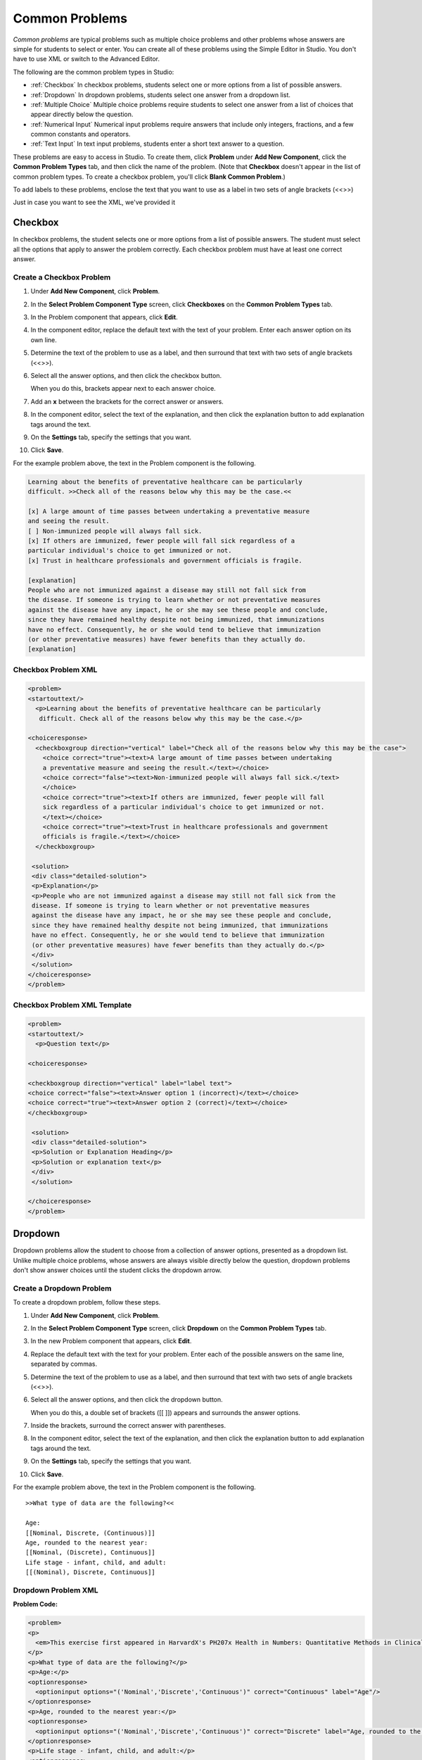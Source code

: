 .. _Common Problems:

############################
Common Problems
############################

*Common problems* are typical problems such as multiple choice problems
and other problems whose answers are simple for students to select or
enter. You can create all of these problems using the Simple Editor in
Studio. You don't have to use XML or switch to the Advanced Editor.

The following are the common problem types in Studio:

-  :ref:`Checkbox` In checkbox problems, students select one or more options
   from a list of possible answers.
-  :ref:`Dropdown` In dropdown problems, students select one answer from a
   dropdown list.
-  :ref:`Multiple Choice` Multiple choice problems require students to
   select one answer from a list of choices that appear directly below
   the question.
-  :ref:`Numerical Input` Numerical input problems require answers that
   include only integers, fractions, and a few common constants and
   operators.
-  :ref:`Text Input` In text input problems, students enter a short text
   answer to a question.

These problems are easy to access in Studio. To create them, click
**Problem** under **Add New Component**, click the **Common Problem
Types** tab, and then click the name of the problem. (Note that
**Checkbox** doesn't appear in the list of common problem types. To
create a checkbox problem, you'll click **Blank Common Problem**.)















To add labels to these problems, enclose the text that you want to use as a label in two sets of angle brackets (<<>>)



Just in case you want to see the XML, we've provided it


































.. _Checkbox:

*******************
Checkbox
*******************

In checkbox problems, the student selects one or more options from a
list of possible answers. The student must select all the options that
apply to answer the problem correctly. Each checkbox problem must have
at least one correct answer.

.. image:: Images/CheckboxExample.gif
 :alt: Image of a checkbox problem

==========================
Create a Checkbox Problem
==========================

#. Under **Add New Component**, click **Problem**.
#. In the **Select Problem Component Type** screen, click **Checkboxes** on the **Common Problem Types** tab.
#. In the Problem component that appears, click **Edit**.
#. In the component editor, replace the default text with the text of your 
   problem. Enter each answer option on its own line.
#. Determine the text of the problem to use as a label, and then surround that text with two sets of angle brackets (<<>>).
#. Select all the answer options, and then click the checkbox button. 

   .. image:: Images/ProbComponent_CheckboxIcon.gif
    :alt: Image of the checkbox button
   
   When you do this, brackets appear next to each answer choice.

#. Add an **x** between the brackets for the correct answer or answers.
#. In the component editor, select the text of the explanation, and then click the 
   explanation button to add explanation tags around the text.

   .. image:: Images/ProbCompButton_Explanation.gif
    :alt: Image of the explanation button

#. On the **Settings** tab, specify the settings that you want. 
#. Click **Save**.

For the example problem above, the text in the Problem component is the
following.

.. code-block:: xml

    Learning about the benefits of preventative healthcare can be particularly 
    difficult. >>Check all of the reasons below why this may be the case.<<

    [x] A large amount of time passes between undertaking a preventative measure 
    and seeing the result. 
    [ ] Non-immunized people will always fall sick. 
    [x] If others are immunized, fewer people will fall sick regardless of a 
    particular individual's choice to get immunized or not. 
    [x] Trust in healthcare professionals and government officials is fragile. 

    [explanation]
    People who are not immunized against a disease may still not fall sick from 
    the disease. If someone is trying to learn whether or not preventative measures 
    against the disease have any impact, he or she may see these people and conclude, 
    since they have remained healthy despite not being immunized, that immunizations 
    have no effect. Consequently, he or she would tend to believe that immunization 
    (or other preventative measures) have fewer benefits than they actually do.
    [explanation]

==========================
Checkbox Problem XML
==========================

.. code-block:: xml

  <problem>
  <startouttext/>
    <p>Learning about the benefits of preventative healthcare can be particularly
     difficult. Check all of the reasons below why this may be the case.</p>

  <choiceresponse>
    <checkboxgroup direction="vertical" label="Check all of the reasons below why this may be the case">
      <choice correct="true"><text>A large amount of time passes between undertaking
      a preventative measure and seeing the result.</text></choice>
      <choice correct="false"><text>Non-immunized people will always fall sick.</text>
      </choice>
      <choice correct="true"><text>If others are immunized, fewer people will fall 
      sick regardless of a particular individual's choice to get immunized or not.
      </text></choice>
      <choice correct="true"><text>Trust in healthcare professionals and government 
      officials is fragile.</text></choice>
    </checkboxgroup>

   <solution>
   <div class="detailed-solution">
   <p>Explanation</p>
   <p>People who are not immunized against a disease may still not fall sick from the 
   disease. If someone is trying to learn whether or not preventative measures 
   against the disease have any impact, he or she may see these people and conclude, 
   since they have remained healthy despite not being immunized, that immunizations 
   have no effect. Consequently, he or she would tend to believe that immunization 
   (or other preventative measures) have fewer benefits than they actually do.</p>
   </div>
   </solution>
  </choiceresponse>
  </problem>


=============================
Checkbox Problem XML Template
=============================

.. code-block:: xml

  <problem>
  <startouttext/>
    <p>Question text</p>

  <choiceresponse>

  <checkboxgroup direction="vertical" label="label text">
  <choice correct="false"><text>Answer option 1 (incorrect)</text></choice>
  <choice correct="true"><text>Answer option 2 (correct)</text></choice>
  </checkboxgroup>

   <solution>
   <div class="detailed-solution">
   <p>Solution or Explanation Heading</p>
   <p>Solution or explanation text</p>
   </div>
   </solution>

  </choiceresponse>
  </problem>


.. _Dropdown:

*******************
Dropdown
*******************

Dropdown problems allow the student to choose from a collection of
answer options, presented as a dropdown list. Unlike multiple choice
problems, whose answers are always visible directly below the question,
dropdown problems don't show answer choices until the student clicks
the dropdown arrow.

.. image:: Images/DropdownExample.gif
 :alt: Image of a dropdown problem

==========================
Create a Dropdown Problem
==========================

To create a dropdown problem, follow these steps.

#. Under **Add New Component**, click **Problem**.
#. In the **Select Problem Component Type** screen, click
   **Dropdown** on the **Common Problem Types** tab.
#. In the new Problem component that appears, click **Edit**.
#. Replace the default text with the text for your problem. Enter each of the possible 
   answers on the same line, separated by commas.
#. Determine the text of the problem to use as a label, and then surround that text with two sets of angle brackets (<<>>).
#. Select all the answer options, and then click the dropdown button. 
      
   .. image:: Images/ProbCompButton_Dropdown.gif
    :alt: Image of the dropdown button
      
   When you do this, a double set of brackets ([[ ]]) appears and surrounds the 
   answer options.
      
#. Inside the brackets, surround the correct answer with parentheses.
#. In the component editor, select the text of the explanation, and then click the 
   explanation button to add explanation tags around the text.

   .. image:: Images/ProbCompButton_Explanation.gif
    :alt: Image of the explanation button

#. On the **Settings** tab, specify the settings that you want. 
#. Click **Save**.

For the example problem above, the text in the Problem component is the
following.

::

    >>What type of data are the following?<<

    Age:
    [[Nominal, Discrete, (Continuous)]]
    Age, rounded to the nearest year:
    [[Nominal, (Discrete), Continuous]]
    Life stage - infant, child, and adult:
    [[(Nominal), Discrete, Continuous]]

==========================
Dropdown Problem XML
==========================

**Problem Code:**

.. code-block:: xml

  <problem>
  <p>
    <em>This exercise first appeared in HarvardX's PH207x Health in Numbers: Quantitative Methods in Clinical &amp; Public Health Research course, fall 2012.</em>
  </p>
  <p>What type of data are the following?</p>
  <p>Age:</p>
  <optionresponse>
    <optioninput options="('Nominal','Discrete','Continuous')" correct="Continuous" label="Age"/>
  </optionresponse>
  <p>Age, rounded to the nearest year:</p>
  <optionresponse>
    <optioninput options="('Nominal','Discrete','Continuous')" correct="Discrete" label="Age, rounded to the nearest year"/>
  </optionresponse>
  <p>Life stage - infant, child, and adult:</p>
  <optionresponse>
    <optioninput options="('Nominal','Discrete','Continuous')" correct="Nominal" label="Life stage"/>
  </optionresponse>
  </problem>

**Template**

.. code-block:: xml

  <problem>
  <p>
    Problem text</p>
  <optionresponse>
    <optioninput options="('Option 1','Option 2','Option 3')" correct="Option 2" label="label text"/>
  </optionresponse>
    <solution>
      <div class="detailed-solution">
      <p>Explanation or Solution Header</p>
      <p>Explanation or solution text</p>
      </div>
    </solution>
  </problem>

.. code-block:: xml

  <problem>
   <p>Problem text</p>
    <optionresponse>
     options="('A','B')"
      correct="A"/>
      label="label text"
    </optionresponse>
   
    <solution>
      <div class="detailed-solution">
      <p>Explanation or Solution Header</p>
      <p>Explanation or solution text</p>
      </div>
    </solution>
  </problem>

.. _Multiple Choice:

*******************
Multiple Choice
*******************

In multiple choice problems, students select one option from a list of
answer options. Unlike with dropdown problems, whose answer choices
don't appear until the student clicks the drop-down arrow, answer
choices for multiple choice problems are always visible directly below
the question.

.. image:: Images/MultipleChoiceExample.gif
 :alt: Image of a multiple choice problem

==================================
Create a Multiple Choice Problem
==================================

#. Under **Add New Component**, click **Problem**.
#. In the **Select Problem Component Type** screen, click **Multiple
   Choice** on the **Common Problem Types** tab.
#. When the new Problem component appears, click **Edit**.
#. In the component editor, replace the sample problem text with the text of your 
   problem. Enter each answer option on its own line.
#. Determine the text of the problem to use as a label, and then surround that text with two sets of angle brackets (<<>>).
#. Select all the answer options, and then click the multiple choice button. 
   
   .. image:: Images/ProbCompButton_MultChoice.gif
    :alt: Image of the multiple choice button
   
   When you do this, the component editor adds a pair of parentheses next to each 
   possible answer.
   
#. Add an "x" between the parentheses next to the correct answer.
   
#. In the component editor, select the text of the explanation, and then click the 
   explanation button to add explanation tags around the text.

   .. image:: Images/ProbCompButton_Explanation.gif
    :alt: Image of the explanation button

#. On the **Settings** tab, specify the settings that you want. 
#. Click **Save**.

For the example problem above, the text in the Problem component is the
following.

::

    >>Lateral inhibition, as was first discovered in the horsehoe crab:<<

    ( ) is a property of touch sensation, referring to the ability of crabs to 
    detect nearby predators.
    ( ) is a property of hearing, referring to the ability of crabs to detect 
    low frequency noises.
    (x) is a property of vision, referring to the ability of crabs eyes to 
    enhance contrasts.
    ( ) has to do with the ability of crabs to use sonar to detect fellow horseshoe 
    crabs nearby.
    ( ) has to do with a weighting system in the crabs skeleton that allows it to 
    balance in turbulent water.

    [Explanation]
    Horseshoe crabs were essential to the discovery of lateral inhibition, a property of 
    vision present in horseshoe crabs as well as humans, that enables enhancement of 
    contrast at edges of objects as was demonstrated in class. In 1967, Haldan Hartline 
    received the Nobel prize for his research on vision and in particular his research 
    investigating lateral inhibition using horseshoe crabs.
    [Explanation]

**Problem Code:**

.. code-block:: xml

  <problem>
  <p>Lateral inhibition, as was first discovered in the horsehoe crab...</p>
  <multiplechoiceresponse>
    <choicegroup type="MultipleChoice" label="Lateral inhibition, as was first discovered in the horsehoe crab">
      <choice correct="false">is a property of touch sensation, referring to the ability of crabs to detect nearby predators.</choice>
      <choice correct="false">is a property of hearing, referring to the ability of crabs to detect low frequency noises.</choice>
      <choice correct="false">is a property of vision, referring to the ability of crabs eyes to enhance contrasts.</choice>
      <choice correct="true">has to do with the ability of crabs to use sonar to detect fellow horseshoe crabs nearby.</choice>
      <choice correct="false">has to do with a weighting system in the crabs skeleton that allows it to balance in turbulent water.</choice>
    </choicegroup>
  </multiplechoiceresponse>
  <solution>
    <div class="detailed-solution">
      <p>Explanation</p>
      <p>Horseshoe crabs were essential to the discovery of lateral inhibition, a property of vision present in horseshoe crabs as well as humans, that enables enhancement of contrast at edges of objects as was demonstrated in class. In 1967, Haldan Hartline received the Nobel prize for his research on vision and in particular his research investigating lateral inhibition using horseshoe crabs.</p>
    </div>
  </solution>
  </problem>


**Template**

.. code-block:: xml

  <problem>
  <p>Question text</p>
  <multiplechoiceresponse>
    <choicegroup type="MultipleChoice" label="label text">
      <choice correct="false" name="a">Incorrect choice</choice>
      <choice correct="true" name="b">Correct choice</choice>
    </choicegroup>
  </multiplechoiceresponse>

  <solution>
    <div class="detailed-solution">
    <p>Explanation or solution header</p>
    <p>Explanation or solution text</p>
    </div>
  </solution>
  </problem>


.. _Numerical Input:

*******************
Numerical Input
*******************

In numerical input problems, students enter numbers or specific and
relatively simple mathematical expressions to answer a question. 

.. image:: Images/NumericalInputExample.gif
 :alt: Image of a simple numerical input problem

Note that students' responses don't have to be exact for these problems. You can 
specify a margin of error, or tolerance. For more information, see the instructions below.

Responses for numerical input problems can include integers, fractions,
and constants such as *pi* and *g*. Responses can also include text
representing common functions, such as square root (sqrt) and log base 2
(log2), as well as trigonometric functions and their inverses, such as
sine (sin) and arcsine (arcsin). For these functions, Studio changes the
text that the student enters into mathematical symbols. The following
example shows the way Studio renders students' text responses in
numerical input problems. To see more examples, scroll down to **Examples**.

.. image:: Images/Math5.gif
 :alt: Image of a numerical input probem rendered by Studio

==================
Student Answers
==================

.. _Math Expression Syntax:

Math Expression Syntax
----------------------

In numerical input problems, the student's input may be more complicated than a
simple number. Expressions like ``sqrt(3)`` and even ``1+e^(sin(pi/2)+2*i)``
are valid, and evaluate to 1.73 and -0.13 + 2.47i, respectively.

A summary of the syntax follows:

Numbers
~~~~~~~

Accepted number types:

- Integers: '2520'
- Normal floats: '3.14'
- With no integer part: '.98'
- Scientific notation: '1.2e-2' (=0.012)
- More s.n.: '-4.4e+5' = '-4.4e5' (=-440,000)
- Appending SI suffixes: '2.25k' (=2,250). The full list:

  ====== ========== ===============
  Suffix Stands for One of these is
  ====== ========== ===============
  %      percent    0.01 = 1e-2
  k      kilo       1000 = 1e3
  M      mega       1e6
  G      giga       1e9
  T      tera       1e12
  c      centi      0.01 = 1e-2
  m      milli      0.001 = 1e-3
  u      micro      1e-6
  n      nano       1e-9
  p      pico       1e-12
  ====== ========== ===============

The largest possible number handled currently is exactly the largest float
possible (in the Python language). This number is 1.7977e+308. Any expression
containing larger values will not evaluate correctly, so it's best to avoid
this situation.

Default Constants
~~~~~~~~~~~~~~~~~

Simple and commonly used mathematical/scientific constants are included by
default. These include:

- ``i`` and ``j`` as ``sqrt(-1)``
- ``e`` as Euler's number (2.718...)
- ``pi``
- ``k``: the Boltzmann constant (~1.38e-23 in Joules/Kelvin)
- ``c``: the speed of light in m/s (2.998e8)
- ``T``: the positive difference between 0K and 0°C (285.15)
- ``q``: the fundamental charge (~1.602e-19 Coloumbs)

Operators and Functions
~~~~~~~~~~~~~~~~~~~~~~~

As expected, the normal operators apply (with normal order of operations):
``+ - * / ^``. Also provided is a special "parallel resistors" operator given
by ``||``. For example, an input of ``1 || 2`` would represent the resistance
of a pair of parallel resistors (of resistance 1 and 2 ohms), evaluating to 2/3
(ohms).

At the time of writing, factorials written in the form '3!' are invalid, but
there is a workaround. Students can specify ``fact(3)`` or ``factorial(3)`` to
access the factorial function.

The default included functions are the following:

- Trig functions: sin, cos, tan, sec, csc, cot
- Their inverses: arcsin, arccos, arctan, arcsec, arccsc, arccot
- Other common functions: sqrt, log10, log2, ln, exp, abs
- Factorial: ``fact(3)`` or ``factorial(3)`` are valid. However, you must take
  care to only input integers. For example, ``fact(1.5)`` would fail.
- Hyperbolic trig functions and their inverses: sinh, cosh, tanh, sech, csch,
  coth, arcsinh, arccosh, arctanh, arcsech, arccsch, arccoth


=================================
Create a Numerical Input Problem 
=================================

You can create numerical problems in the Simple Editor and in the Advanced Editor regardless of the answer to the problem. If the text of your problem doesn't include any italics, bold formatting, or special characters, you can create the problem in the Simple Editor. If the text of your problem contains special formatting or characters, or if your problem contains a Python script, you'll use the Advanced Editor.

For example, the following example problems require the Advanced Editor. 

.. image:: Images/NumericalInput_Complex.png
 :alt: Image of a more complex numerical input problem

For more information about including a Python script in your problem, see :ref:`Custom Python Evaluated Input`.

Create a Numerical Input Problem in the Simple Editor
-------------------------------------------------------

#. Under **Add New Component**, click **Problem**.
#. In the **Select Problem Component Type** screen, click **Numerical
   Input** on the **Common Problem Types** tab.
#. When the new Problem component appears, click **Edit**.
#. In the component editor, replace the sample problem text with your own text.
#. Determine the text of the problem to use as a label, and then surround that text with two sets of angle brackets (<<>>).
#. Select the text of the answer, and then click the numerical input button. 

   .. image:: Images/ProbCompButton_NumInput.gif
    :alt: Image of the numerical input button
   
   When you do this, an equal sign appears next to the answer.
        
#. (Optional) Specify a margin of error, or tolerance. You can specify a percentage, number, or range.

   * To specify a percentage on either side of the correct answer, add **+-NUMBER%** after the answer. For example, if you want to include a 2% tolerance, add **+-2%**. 

   * To specify a number on either side of the correct answer, add **+-NUMBER** after the answer. For example, if you want to include a tolerance of 5, add **+-5**.

   * To specify a range, use brackets [] or parentheses (). A bracket indicates that range includes the number next to it. A parenthesis indicates that the range does not include the number next to it. For example, if you specify **[5, 8)**, correct answers can be 5, 6, and 7, but not 8. Likewise, if you specify **(5, 8]**, correct answers can be 6, 7, and 8, but not 5.

#. In the component editor, select the text of the explanation, and then click the 
   explanation button to add explanation tags around the text.

   .. image:: Images/ProbCompButton_Explanation.gif
    :alt: Image of athe explanation button

#. On the **Settings** tab, specify the settings that you want. 
#. Click **Save**.

For the first example problem above, the text in the Problem component is the
following.

::

   >>How many different countries do edX students live in as of May 2013?<<

   = 193 +- 5%
    
   [explanation]
   As of edX's first birthday, in May 2013, edX students live in 193 different countries.
   [explanation]


Create a Numerical Input Problem in the Advanced Editor
-------------------------------------------------------


**Examples**

The following are a few more examples of the way that Studio renders numerical input
text that students enter.

.. image:: Images/Math1.gif
 :alt: Image of a numerical input probem rendered by Studio
.. image:: Images/Math2.gif
 :alt: Image of a numerical input probem rendered by Studio
.. image:: Images/Math3.gif
 :alt: Image of a numerical input probem rendered by Studio
.. image:: Images/Math4.gif
 :alt: Image of a numerical input probem rendered by Studio
.. image:: Images/Math5.gif
 :alt: Image of a numerical input probem rendered by Studio


**Problem Code**:

.. code-block:: xml

<problem>
  <p><b>Example Problem</b></p>

<p>What base is the decimal numeral system in?
    <numericalresponse answer="10">
        <formulaequationinput label="What base is the decimal numeral system in?"/>
    </numericalresponse>
</p>

  <p>What is the value of the standard gravity constant <i>g</i>, measured in m/s<sup>2</sup>? Give your answer to at least two decimal places.
  <numericalresponse answer="9.80665">
    <responseparam type="tolerance" default="0.01" />
    <formulaequationinput label="Give your answer to at least two decimal places"/>
  </numericalresponse>
</p>

<!-- Use python script spacing. The following should not be indented! -->
<script type="loncapa/python">
computed_response = math.sqrt(math.fsum([math.pow(math.pi,2), math.pow(math.e,2)]))
</script>

<p>What is the distance in the plane between the points (pi, 0) and (0, e)? You can type math.
    <numericalresponse answer="$computed_response">
        <responseparam type="tolerance" default="0.0001" />
        <formulaequationinput label="What is the distance in the plane between the points (pi, 0) and (0, e)?"/>
    </numericalresponse>
</p>
<solution>
  <div class="detailed-solution">
    <p>Explanation</p>
    <p>The decimal numerical system is base ten.</p>
    <p>The standard gravity constant is defined to be precisely 9.80665 m/s<sup>2</sup>.
    This is 9.80 to two decimal places. Entering 9.8 also works.</p>
    <p>By the distance formula, the distance between two points in the plane is
       the square root of the sum of the squares of the differences of each coordinate.
      Even though an exact numerical value is checked in this case, the
      easiest way to enter this answer is to type
      <code>sqrt(pi^2+e^2)</code> into the editor.
      Other answers like <code>sqrt((pi-0)^2+(0-e)^2)</code> also work.
    </p>
  </div>
</solution>
</problem>

**Templates**

Exact values

.. code-block:: xml

  <problem>

    <numericalresponse answer="10">
      <formulaequationinput label="label text"/>
    </numericalresponse>

    <solution>
    <div class="detailed-solution">

    </div>
  </solution>
  </problem>

Answers with decimal precision

.. code-block:: xml

  <problem>

    <numericalresponse answer="9.80665">
      <responseparam type="tolerance" default="0.01" />
      <formulaequationinput label="label text"/>
    </numericalresponse>

    <solution>
    <div class="detailed-solution">

    </div>
  </solution>
  </problem>

Answers with percentage precision

.. code-block:: xml

  <problem>

    <numericalresponse answer="100">
      <responseparam type="tolerance" default="10%" />
      <formulaequationinput label="label text"/>
    </numericalresponse>

    <solution>
    <div class="detailed-solution">

    </div>
  </solution>
  </problem>

Answers with scripts

.. code-block:: xml

  <problem>

  <!-- Use python script spacing. The following should not be indented! -->
  <script type="loncapa/python">
  computed_response = math.sqrt(math.fsum([math.pow(math.pi,2), math.pow(math.e,2)]))
  </script>

    <numericalresponse answer="$computed_response">
      <responseparam type="tolerance" default="0.0001" />
      <formulaequationinput label="label text"/>
    </numericalresponse>

    <solution>
    <div class="detailed-solution">

    </div>
  </solution>
  </problem>


.. _Text input:

*******************
Text Input
*******************

In text input problems, students enter text into a response field. The
response can include numbers, letters, and special characters such as
punctuation marks. Because the text that the student enters must match
the instructor's specified answer exactly, including spelling and
punctuation, we recommend that you specify more than one attempt for
text input problems to allow for typographical errors.

.. image:: Images/TextInputExample.gif
 :alt: Image of a text input probem

==================================
Create a Text Input Problem
==================================

To create a text input problem, follow these steps.

#. Under **Add New Component**, click **Problem**.
#. In the **Select Problem Component Type** screen, click **Text Input**
   on the **Common Problem Types** tab.
#. In the new Problem component that appears, click **Edit**.
#. Replace the default text with the text for your problem.
#. Determine the text of the problem to use as a label, and then surround that text with two sets of angle brackets (<<>>).
#. Select the text of the answer, and then click the text input button. 
   
   .. image:: Images/ProbCompButton_TextInput.gif
    :alt: Image of the text input button
   
   When you do this, an equal sign appears next to the answer.
  
   
#. In the component editor, select the text of the explanation, and then click the 
   explanation button to add explanation tags around the text.

   .. image:: Images/ProbCompButton_Explanation.gif
    :alt: Image of the explanation button

#. On the **Settings** tab, specify the settings that you want. 
#. Click **Save**.

For the example problem above, the text in the Problem component is the
following.

::

    >>What is the technical term that refers to the fact that, when enough people 
    sleep under a bednet, the disease may altogether disappear?<<
    = herd immunity

    [explanation]
    The correct answer is herd immunity. As more and more people use bednets, 
    the risk of malaria begins to fall for everyone – users and non-users alike. 
    This can fall to such a low probability that malaria is effectively eradicated 
    from the group (even when the group does not have 100% bednet coverage).
    [explanation]
    
=========================================
Multiple Responses in Text Input Problems
=========================================

You can specify more than one correct response for text input problems. 
For example, instead of requiring students to enter exactly "Dr. Martin Luther 
King, Junior," you can allow answers of "Martin Luther King," "Doctor Martin 
Luther King," and other variations.

To do this, include "or=" (without the quotation marks) before each additional
correct response.

.. image:: Images/TextInput_MultipleAnswer.gif
 :alt: Image of multiple responses in a text input problem

=========================================
Case Sensitivity and Text Input Problems
=========================================

By default, text input problems do not require a case sensitive response. You can change this
and require a case sensitive answer.

To make a text input response case sensitive, you must use :ref:`Advanced Editor`.

In the advanced editor, you see that the **type** attribute of the **stringresponse** 
element equals **ci**, for *case insensitive*. For example:

::

    <stringresponse answer="Michigan" type="ci">
      <textline size="20"/>
    </stringresponse>

To make the response case sensitive, change the value of the **type** attribute to **cs**.

::

    <stringresponse answer="Michigan" type="cs">
      <textline size="20"/>
    </stringresponse>
    
=============================================
Response Field Length of Text Input Problems
=============================================

By default, the response field for text input problems is 20 characters long. 

You should preview the unit to ensure that the length of the response input field
accommodates the correct answer, and provides extra space for possible incorrect answers.

If the default response field length is not sufficient, you can change it using :ref:`Advanced Editor`.

In the advanced editor, in the XML block for the answer, you see that the **size** attribute of the **textline** 
element equals **20**:

::

    <stringresponse answer="Democratic Republic of the Congo" type="ci">
      <textline size="20"/>
    </stringresponse>

To change the response field length, change the value of the **size** attribute:

::

    <stringresponse answer="Democratic Republic of the Congo" type="ci">
      <textline size="40"/>
    </stringresponse>

====================================================
Hints and Regular Expressions in Text Input Problems
====================================================

You can provide hints for common incorrect answers in text input problems. You can also set a text input problem to allow a regular expression as an answer. To do this, you'll have to modify the problem's XML in the Advanced Editor. For more information, see :ref:`String Response`.

Although you can create text input problems by using the Simple Editor in Studio, you may want to see or change the problem's underlying XML. For example, you can add hints that appear when students enter common incorrect answers, or modify the problem's XML so that students can submit regular expressions as answers. 

The regular expression that the student enters must contain the part of the answer that the instructor specifies. For example, if an instructor has specified  ``<answer=".*example answer.*" type="regexp">``, correct answers include ``example answered``, ``two example answers``, or even ``==example answer==``, but not ``examples`` or ``example anser``.

You can add ``regexp`` to the value of the ``type`` attribute, for example: ``type="ci regexp"`` or ``type="regexp"`` or ``type="regexp cs"``. In this case, any answer or hint will be treated as regular expressions.

**Sample Problem**

.. image:: ../Images/TextInputExample.gif
 :alt: Image of a string response problem

**XML Tags**

.. list-table::
   :widths: 20 80

   * - ``<stringresponse>``
     - Indicates that the problem is a text input problem. 
   * - ``<textline>``
     - Child of ``<stringresponse>``. Lists the answer options and contains the ``label`` attribute.
   * - ``<additional_answer>`` (optional)
     - Specifies an additional correct answer for the problem. A problem can contain an unlimited number of additional answers.
   * - ``<hintgroup>`` (optional)
     - Indicates that the instructor has provided hints for certain common incorrect answers.
   * - ``<stringhint />`` (optional)
     - Child of ``<hintgroup>``. Specifies the text of the incorrect answer to provide the hint for. Contains answer, type, name.
   * - ``<hintpart>``
     - Contains the name from ``<stringhint>``. Associates the incorrect answer with the hint text for that incorrect answer.
   * - ``<startouttext />``
     - Indicates the beginning of the text of the hint.
   * - ``<endouttext />``
     - Indicates the end of the text of the hint.

**Sample Problem Code**

.. code-block:: xml

  <problem>
  <p>
    <em>This problem is adapted from an exercise that first appeared in MITx's 14.73x The Challenges of Global Poverty course, spring 2013.</em>
  </p>
  <p>What is the technical term that refers to the fact that, when enough people sleep under a bednet, the disease may altogether disappear?</p>
  <stringresponse answer=".*herd immunity.*" type="ci regexp">
         <additional_answer>community immunity</additional_answer>
          <additional_answer>population immunity</additional_answer>
          <textline size="20" label="What is the technical term that refers to the fact that, when enough people sleep under a bednet, the disease may altogether disappear?"/>
          <hintgroup>
              <stringhint answer="contact immunity" type="ci" name="contact_immunity_hint" />
              <hintpart on="contact_immunity_hint">
                  <startouttext />
                  In contact immunity, a vaccinated individual passes along his immunity to another person through contact with feces or bodily fluids. The answer to the question above refers to the form of immunity that occurs when so many members of a population are protected, an infectious disease is unlikely to spread to the unprotected population.
                  <endouttext />
              </hintpart >
              <stringhint answer="firewall immunity" type="ci" name="firewall_immunity_hint" />
              <hintpart on="firewall_immunity_hint">
                  <startouttext />
                  Although a firewall provides protection for a population, the term "firewall" is used more in computing and technology than in epidemiology.
                  <endouttext />
              </hintpart >
          </hintgroup>
  </stringresponse>
  <solution>
    <div class="detailed-solution">
      <p>Explanation</p>
      <p>The correct answer is <b>herd immunity</b>. As more and more people use bednets, the risk of malaria begins to fall for everyone – users and non-users alike. This can fall to such a low probability that malaria is effectively eradicated from the group (even when the group does not have 100% bednet coverage).</p>
    </div>
  </solution>
  </problem>

**Template**

.. code-block:: xml

  <problem>
      <p>Problem text</p>
      <stringresponse answer="**.Correct answer 1.**" type="ci regexp">
          <additional_answer>Correct answer 2</additional_answer>
          <additional_answer>Correct answer 3</additional_answer>
          <textline size="20" label="label text"/>
          <hintgroup>
              <stringhint answer="Incorrect answer A" type="ci" name="hintA" />
                <hintpart on="hintA">
                    <startouttext />Text of hint for incorrect answer A<endouttext />
                </hintpart >
              <stringhint answer="Incorrect answer B" type="ci" name="hintB" />
                <hintpart on="hintB">
                    <startouttext />Text of hint for incorrect answer B<endouttext />
                </hintpart >
              <stringhint answer="Incorrect answer C" type="ci" name="hintC" />
                <hintpart on="hintC">
                    <startouttext />Text of hint for incorrect answer C<endouttext />
                </hintpart >
          </hintgroup>
      </stringresponse>
      <solution>
      <div class="detailed-solution">
      <p>Explanation or Solution Header</p>
      <p>Explanation or solution text</p>
      </div>
    </solution>
  </problem>